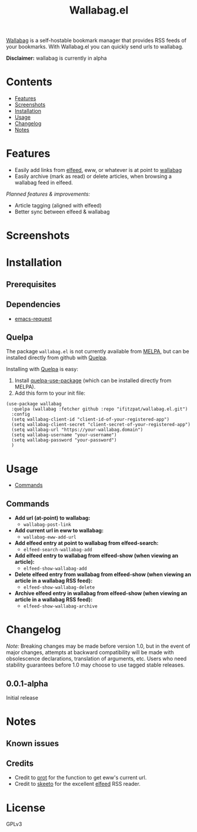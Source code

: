 #+TITLE: Wallabag.el
# This README template was copied from  org-ql's README.org. Credit goes to alphapapa.

[[https://wallabag.org/][Wallabag]] is a self-hostable bookmark manager that provides RSS feeds of your
bookmarks. With Wallabag.el you can quickly send urls to wallabag.

*Disclaimer:* wallabag is currently in alpha

* Contents
:PROPERTIES:
:TOC:      :include siblings :depth 0 :ignore this :force depth
:END:
:CONTENTS:
- [[#features][Features]]
- [[#screenshots][Screenshots]]
- [[#installation][Installation]]
- [[#usage][Usage]]
- [[#changelog][Changelog]]
- [[#notes][Notes]]
:END:

* Features

+ Easily add links from [[https://github.com/skeeto/elfeed][elfeed]], eww, or whatever is at point to [[https://wallabag.org/][wallabag]]
+ Easily archive (mark as read) or delete articles, when browsing a wallabag feed in elfeed.

/Planned features & improvements:/

+ Article tagging (aligned with elfeed)
+ Better sync between elfeed & wallabag
  
* Screenshots

[[file:images/wallabag-demo.gif]]

* Installation
:PROPERTIES:
:TOC:      ignore-children
:END:

** Prerequisites

[[https://doc.wallabag.org/img/user/browser_api_management.en.png]]

** Dependencies

 - [[https://github.com/tkf/emacs-request/tree/master][emacs-request]]

** Quelpa

The package =wallabag.el= is not currently available from [[https://melpa.org/#/org-ql][MELPA]], but can be installed
directly from github with [[https://framagit.org/steckerhalter/quelpa][Quelpa]].

Installing with [[https://framagit.org/steckerhalter/quelpa][Quelpa]] is easy:

1.  Install [[https://framagit.org/steckerhalter/quelpa-use-package#installation][quelpa-use-package]] (which can be installed directly from MELPA).
2.  Add this form to your init file:

#+BEGIN_SRC elisp
(use-package wallabag
  :quelpa (wallabag :fetcher github :repo "ifitzpat/wallabag.el.git")
  :config
  (setq wallabag-client-id "client-id-of-your-registered-app")
  (setq wallabag-client-secret "client-secret-of-your-registered-app")
  (setq wallabag-url "https://your-wallabag.domain")
  (setq wallabag-username "your-username")
  (setq wallabag-password "your-password")
  )
#+END_SRC

* Usage
:PROPERTIES:
:TOC:      :include descendants :depth 1
:END:
:CONTENTS:
- [[#commands][Commands]]
:END:

# These links work on GitHub's Org renderer but not in Org.

** Commands
:PROPERTIES:
:TOC:      ignore-children
:END:

+  *Add url (at-point) to wallabag:*
     - =wallabag-post-link=
+  *Add current url in eww to wallabag:*
     - =wallabag-eww-add-url=
+  *Add elfeed entry at point to wallabag from elfeed-search:*
     - =elfeed-search-wallabag-add=
+  *Add elfeed entry to wallabag from elfeed-show (when viewing an article):*
     - =elfeed-show-wallabag-add=
+  *Delete elfeed entry from wallabag from elfeed-show (when viewing an article in a
  wallabag RSS feed):*
     - =elfeed-show-wallabag-delete=
+  *Archive elfeed entry in wallabag from elfeed-show (when viewing an article in a
  wallabag RSS feed):*
     - =elfeed-show-wallabag-archive=


* Changelog
:PROPERTIES:
:TOC:      ignore-children
:END:

/Note:/ Breaking changes may be made before version 1.0, but in the event of major changes, attempts at backward compatibility will be made with obsolescence declarations, translation of arguments, etc.  Users who need stability guarantees before 1.0 may choose to use tagged stable releases.

** 0.0.1-alpha

Initial release

* Notes
:PROPERTIES:
:TOC:      ignore-children
:END:

** Known issues

** Credits

 - Credit to [[https://github.com/protesilaos][prot]] for the function to get eww's current url.
 - Credit to [[https://github.com/skeeto][skeeto]] for the excellent [[https://github.com/skeeto/elfeed][elfeed]] RSS reader.

   
* License
:PROPERTIES:
:TOC:      :ignore this
:END:

GPLv3

* COMMENT Code                                                     :noexport:
:PROPERTIES:
:TOC:      :ignore this
:END:

# The COMMENT keyword prevents GitHub's renderer from showing this entry.

Code used to update this document.

* COMMENT Export setup                                             :noexport:
:PROPERTIES:
:TOC:      :ignore this
:END:

# Copied from org-super-agenda's readme, in which much was borrowed from Org's =org-manual.org=.

#+OPTIONS: broken-links:t *:t

** Info export options

#+TEXINFO_DIR_CATEGORY: Emacs
#+TEXINFO_DIR_TITLE: Wallabag.el: (wallabag.el)

# NOTE: We could use these, but that causes a pointless error, "org-compile-file: File "..README.info" wasn't produced...", so we just rename the files in the after-save-hook instead.
# #+TEXINFO_FILENAME: wallabag.el.info
# #+EXPORT_FILE_NAME: wallabag.el.texi

** File-local variables

# NOTE: Setting org-comment-string buffer-locally is a nasty hack to work around GitHub's org-ruby's HTML rendering, which does not respect noexport tags.  The only way to hide this tree from its output is to use the COMMENT keyword, but that prevents Org from processing the export options declared in it.  So since these file-local variables don't affect org-ruby, wet set org-comment-string to an unused keyword, which prevents Org from deleting this tree from the export buffer, which allows it to find the export options in it.  And since org-export does respect the noexport tag, the tree is excluded from the info page.

# Local Variables:
# before-save-hook: org-make-toc
# after-save-hook: (lambda nil (when (and (require 'ox-texinfo nil t) (org-texinfo-export-to-info)) (delete-file "README.texi") (rename-file "README.info" "org-ql.info" t)))
# org-export-initial-scope: buffer
# org-comment-string: "NOTCOMMENT"
# End:
